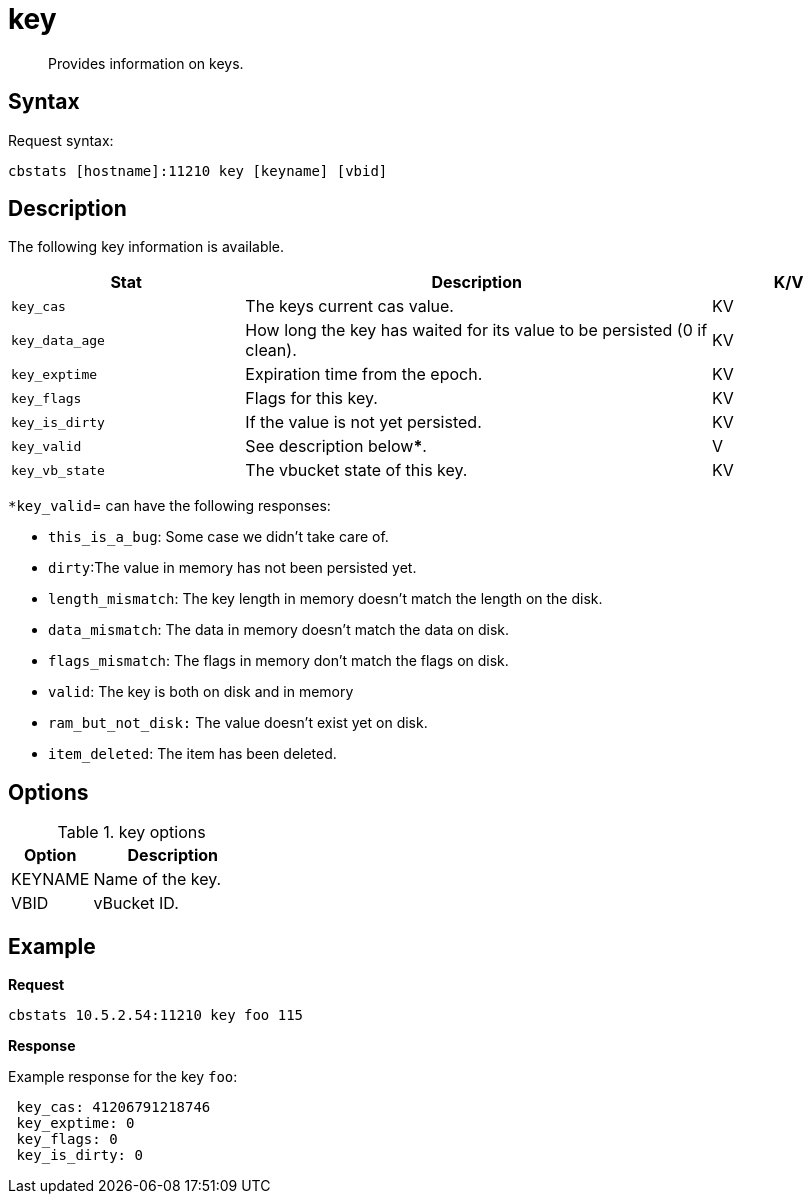 [#cbstats-key]
= key

[abstract]
Provides information on keys.

== Syntax

Request syntax:

----
cbstats [hostname]:11210 key [keyname] [vbid]
----

== Description

The following key information is available.

[cols="3,6,2"]
|===
| Stat | Description | K/V

| `key_cas`
| The keys current cas value.
| KV

| `key_data_age`
| How long the key has waited for its value to be persisted (0 if clean).
| KV

| `key_exptime`
| Expiration time from the epoch.
| KV

| `key_flags`
| Flags for this key.
| KV

| `key_is_dirty`
| If the value is not yet persisted.
| KV

| `key_valid`
| See description below*****.
| V

| `key_vb_state`
| The vbucket state of this key.
| KV
|===

`*key_valid`= can have the following responses:

* `this_is_a_bug`: Some case we didn’t take care of.
* `dirty`:The value in memory has not been persisted yet.
* `length_mismatch`: The key length in memory doesn’t match the length on the disk.
* `data_mismatch`: The data in memory doesn’t match the data on disk.
* `flags_mismatch`: The flags in memory don’t match the flags on disk.
* `valid`: The key is both on disk and in memory
* `ram_but_not_disk:` The value doesn’t exist yet on disk.
* `item_deleted`: The item has been deleted.

== Options

.key options
[cols="1,2"]
|===
| Option | Description

| KEYNAME
| Name of the key.

| VBID
| vBucket ID.
|===

== Example

*Request*

----
cbstats 10.5.2.54:11210 key foo 115
----

*Response*

Example response for the key `foo`:

----
 key_cas: 41206791218746
 key_exptime: 0
 key_flags: 0
 key_is_dirty: 0
----
